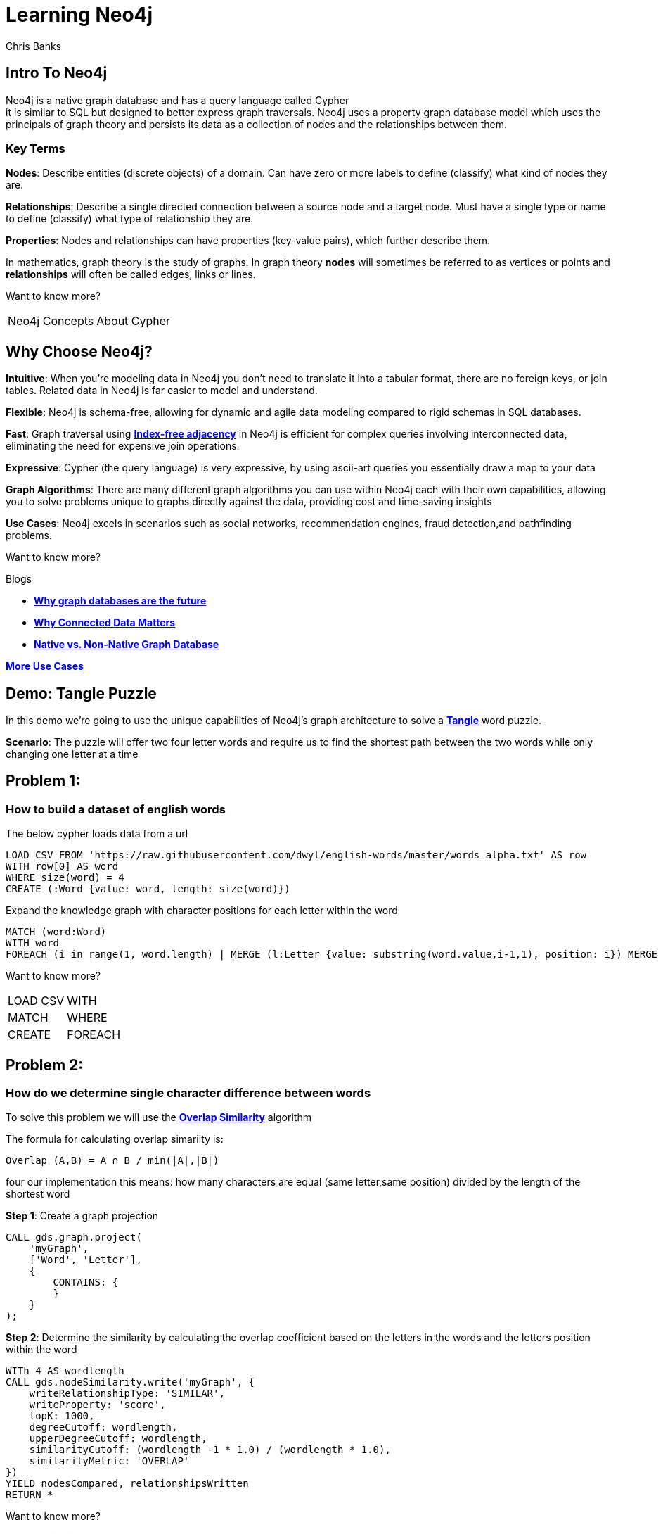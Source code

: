 = Learning Neo4j
:neo4j-version: 5.21
:author: Chris Banks

== Intro To Neo4j

Neo4j is a native graph database and has a query language called Cypher +
it is similar to SQL but designed to better express graph traversals.
Neo4j uses a property graph database model which uses the principals of graph theory
and persists its data as a collection of nodes and the relationships between them.

=== Key Terms

*Nodes*:
    Describe entities (discrete objects) of a domain.
    Can have zero or more labels to define (classify) what kind of nodes they are.

*Relationships*:
    Describe a single directed connection between a source node and a target node.
    Must have a single type or name to define (classify) what type of relationship they are.

*Properties*:
    Nodes and relationships can have properties (key-value pairs), which further describe them.  
 

In mathematics, graph theory is the study of graphs. 
In graph theory *nodes* will sometimes be referred to as vertices or points
and *relationships* will often be called edges, links or lines. 


Want to know more?

[%noheader,cols=2*] 
|===
|pass:a[<a play-topic='concepts'>Neo4j Concepts</a>]
|pass:a[<a play-topic='fundamentals'>About Cypher</a>]
|===

== Why Choose Neo4j?

*Intuitive*: 
    When you're modeling data in Neo4j you don't need to translate it into a tabular format, there are no foreign keys, or join tables. Related data in Neo4j is far easier to model and understand.

*Flexible*: 
    Neo4j is schema-free, allowing for dynamic and agile data modeling compared to rigid schemas in SQL databases.

*Fast*: 
    Graph traversal using https://dmccreary.medium.com/how-to-explain-index-free-adjacency-to-your-manager-1a8e68ec664a[*Index-free adjacency*^] in Neo4j is efficient for complex queries involving interconnected data, eliminating the need for expensive join operations.

*Expressive*:
    Cypher (the query language) is very expressive, by using ascii-art queries you essentially draw a map to your data

*Graph Algorithms*: 
    There are many different graph algorithms you can use within Neo4j each with their own capabilities, allowing you to solve problems unique to graphs directly against the data, providing cost and time-saving insights

*Use Cases*: 
    Neo4j excels in scenarios such as social networks, recommendation engines, fraud detection,and pathfinding problems.

Want to know more?

Blogs

* https://neo4j.com/blog/why-graph-databases-are-the-future/?ref=blog[*Why graph databases are the future*^] 
* https://neo4j.com/blog/why-graph-data-relationships-matter/?ref=blog[*Why Connected Data Matters*^] 
* https://neo4j.com/blog/native-vs-non-native-graph-technology/[*Native vs. Non-Native Graph Database*^]


https://neo4j.com/use-cases/?utm_source=Google&utm_medium=PaidSearch&utm_campaign=Evergreen&utm_content=AMS-Search-SEMCE-DSA-None-SEM-SEM-NonABM&utm_term=&utm_adgroup=DSA&gad_source=1&gclid=CjwKCAjwzIK1BhAuEiwAHQmU3rHlh92csAeuTAZryM3YZIjUl_GoutQ-HA8wPU6lUIr4QOryfBEuJBoC1nUQAvD_BwE[*More Use Cases*^]


== Demo: Tangle Puzzle

In this demo we’re going to use the unique capabilities of Neo4j's graph architecture to solve a https://everydaypuzzlesgame.com/g/tangle/index.html[*Tangle*^] word puzzle.

*Scenario*: The puzzle will offer two four letter words and require us to find the shortest path between the two words while only changing one letter at a time

== Problem 1: 

=== How to build a dataset of english words

The below cypher loads data from a url 

[source, cypher]
LOAD CSV FROM 'https://raw.githubusercontent.com/dwyl/english-words/master/words_alpha.txt' AS row
WITH row[0] AS word
WHERE size(word) = 4
CREATE (:Word {value: word, length: size(word)})

Expand the knowledge graph with character positions for each letter within the word

[source,cypher]
MATCH (word:Word)
WITH word
FOREACH (i in range(1, word.length) | MERGE (l:Letter {value: substring(word.value,i-1,1), position: i}) MERGE (word)-[:CONTAINS]->(l))

Want to know more?
[%noheader,cols=2*] 
|===
|pass:a[<a help-topic='load csv'>LOAD CSV</a>] 
|pass:a[<a help-topic='with'>WITH</a>] 

|pass:a[<a help-topic='match'>MATCH</a>] 
|pass:a[<a help-topic='where'>WHERE</a>] 

|pass:a[<a help-topic='create'>CREATE</a>] 
|pass:a[<a help-topic='foreach'>FOREACH</a>] 

|pass:a[<a help-topic='merge'>MERGE</a>]
|===

== Problem 2: 

=== How do we determine single character difference between words

To solve this problem we will use the https://neo4j.com/docs/graph-data-science/current/algorithms/node-similarity/[*Overlap Similarity*^] algorithm

The formula for calculating overlap simarilty is:

----
Overlap (A,B) = A ∩ B / min(|A|,|B|)
----

four our implementation this means:
how many characters are equal (same letter,same position) divided by the length of the shortest word

*Step 1*:
Create a graph projection

[source,cypher]
CALL gds.graph.project(
    'myGraph',
    ['Word', 'Letter'],
    {
        CONTAINS: {
        }
    }
);

*Step 2*: 
Determine the similarity by calculating the overlap coefficient 
based on the letters in the words and the letters position within the word

[source,cypher]
WITh 4 AS wordlength
CALL gds.nodeSimilarity.write('myGraph', {
    writeRelationshipType: 'SIMILAR',
    writeProperty: 'score',
    topK: 1000, 
    degreeCutoff: wordlength,
    upperDegreeCutoff: wordlength,
    similarityCutoff: (wordlength -1 * 1.0) / (wordlength * 1.0),
    similarityMetric: 'OVERLAP'
})
YIELD nodesCompared, relationshipsWritten
RETURN *

Want to know more?

https://neo4j.com/docs/graph-data-science/current/management-ops/graph-creation/graph-project/[*Graph Projection*^] 

https://neo4j.com/docs/graph-data-science/current/algorithms/node-similarity/[*Overlap Similarity*^]

== Problem 3:

=== Finding the shortest path between two words

Lets head to https://everydaypuzzlesgame.com/g/tangle/index.html[*Tangle*^] now

We'll update the below cypher's start and end parameters to reflect today's puzzle

[source, cypher]
:params [{start, end}] => {RETURN 'rust' AS start, 'best' AS end }

Using Neo4j's shortest path algorithm we can determine the solution to today's Tangle puzzle

[source, cypher]
MATCH (start:Word {value: $start}), (end:Word {value: $end})
,  path=shortestPath((start)-[:SIMILAR*]-(end))
RETURN path

Want to know more?

[%noheader,cols=1*] 
|===
|pass:a[<a help-topic='params'>Params</a>]
|===

== Summary

We used two graph algorithms (shortest path algorithm and overlap similarity algorithm) to solve a Tangle word puzzle

Both of these algorithms are natively supported by neo4j because it is a graph database

This allowed us to do a computationally expensive search very quickly because of index free adjacency

The key message of index-free adjacency is, that the complexity to traverse the whole graph is O(n), where n is the number of nodes. In contrast, using any index will have complexity O(n log n).

No matter what words we had, we can always find each individual word very quickly ( if we had different languages, more letters, etc it would be just as fast and effective)

=== Next Steps

We could start expanding this knowledge graph to solve other word puzzles such as  crosswords, boggle, wordle, etc 

Try adding an index on the :Word node's value property and see how that affects our search

[source, cypher]
CREATE INDEX word_value_index IF NOT EXISTS
FOR (n:Word) ON (n.value)

== Further Reading

=== Tutorials/Documentation

* pass:a[<a play-topic='intro'>Browser Guide</a>]
* pass:a[<a play-topic='concepts'>Neo4j Concepts</a>]
* pass:a[<a play-topic='fundamentals'>About Cypher</a>]
* pass:a[<a play-topic='cypher'>Intro to Cypher</a>]
* pass:a[<a help-topic='help'>Help Me</a>]

=== Blogs

* https://neo4j.com/blog/why-graph-databases-are-the-future/?ref=blog[*Why Graph Databases Are The Future*^] 
* https://neo4j.com/blog/why-graph-data-relationships-matter/?ref=blog[*Why Connected Data Matters*^] 
* https://neo4j.com/blog/native-vs-non-native-graph-technology/[*Native vs. Non-Native Graph Database*^]

=== Training

Take a free official training course and get certified at the https://graphacademy.neo4j.com/[*Graph Academy*^,role=green].

Want to spin up a free sandbox and start experimenting? Start a new https://neo4j.com/sandbox/[*Neo4j Sandbox*^].
